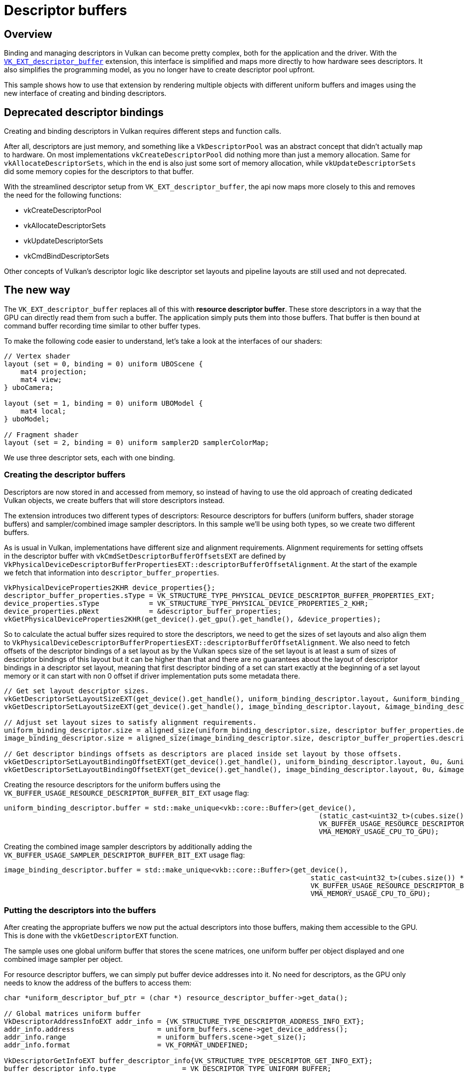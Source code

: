 ////
- Copyright (c) 2023-2024, Sascha Willems
-
- SPDX-License-Identifier: Apache-2.0
-
- Licensed under the Apache License, Version 2.0 the "License";
- you may not use this file except in compliance with the License.
- You may obtain a copy of the License at
-
-     http://www.apache.org/licenses/LICENSE-2.0
-
- Unless required by applicable law or agreed to in writing, software
- distributed under the License is distributed on an "AS IS" BASIS,
- WITHOUT WARRANTIES OR CONDITIONS OF ANY KIND, either express or implied.
- See the License for the specific language governing permissions and
- limitations under the License.
-
////
= Descriptor buffers

ifdef::site-gen-antora[]
TIP: The source for this sample can be found in the https://github.com/KhronosGroup/Vulkan-Samples/tree/main/samples/extensions/descriptor_buffer_basic[Khronos Vulkan samples github repository].
endif::[]


== Overview

Binding and managing descriptors in Vulkan can become pretty complex, both for the application and the driver.
With the https://www.khronos.org/registry/vulkan/specs/1.2-extensions/html/vkspec.html#VK_ext_descriptor_buffer[`VK_EXT_descriptor_buffer`] extension, this interface is simplified and maps more directly to how hardware sees descriptors.
It also simplifies the programming model, as you no longer have to create descriptor pool upfront.

This sample shows how to use that extension by rendering multiple objects with different uniform buffers and images using the new interface of creating and binding descriptors.

== Deprecated descriptor bindings

Creating and binding descriptors in Vulkan requires different steps and function calls.

After all, descriptors are just memory, and something like a `VkDescriptorPool` was an abstract concept that didn't actually map to hardware.
On most implementations `vkCreateDescriptorPool` did nothing more than just a memory allocation.
Same for `vkAllocateDescriptorSets`, which in the end is also just some sort of memory allocation, while `vkUpdateDescriptorSets` did some memory copies for the descriptors to that buffer.

With the streamlined descriptor setup from `VK_EXT_descriptor_buffer`, the api now maps more closely to this and removes the need for the following functions:

* vkCreateDescriptorPool
* vkAllocateDescriptorSets
* vkUpdateDescriptorSets
* vkCmdBindDescriptorSets

Other concepts of Vulkan's descriptor logic like descriptor set layouts and pipeline layouts are still used and not deprecated.

== The new way

The `VK_EXT_descriptor_buffer` replaces all of this with *resource descriptor buffer*.
These store descriptors in a way that the GPU can directly read them from such a buffer.
The application simply puts them into those buffers.
That buffer is then bound at command buffer recording time similar to other buffer types.

To make the following code easier to understand, let's take a look at the interfaces of our shaders:

[,glsl]
----
// Vertex shader
layout (set = 0, binding = 0) uniform UBOScene {
    mat4 projection;
    mat4 view;
} uboCamera;

layout (set = 1, binding = 0) uniform UBOModel {
    mat4 local;
} uboModel;

// Fragment shader
layout (set = 2, binding = 0) uniform sampler2D samplerColorMap;
----

We use three descriptor sets, each with one binding.

=== Creating the descriptor buffers

Descriptors are now stored in and accessed from memory, so instead of having to use the old approach of creating dedicated Vulkan objects, we create buffers that will store descriptors instead.

The extension introduces two different types of descriptors: Resource descriptors for buffers (uniform buffers, shader storage buffers) and sampler/combined image sampler descriptors.
In this sample we'll be using both types, so we create two different buffers.

As is usual in Vulkan, implementations have different size and alignment requirements. Alignment requirements for setting offsets in the descriptor buffer with `vkCmdSetDescriptorBufferOffsetsEXT` are defined by `VkPhysicalDeviceDescriptorBufferPropertiesEXT::descriptorBufferOffsetAlignment`. At the start of the example we fetch that information into `descriptor_buffer_properties`.

[,cpp]
----
VkPhysicalDeviceProperties2KHR device_properties{};
descriptor_buffer_properties.sType = VK_STRUCTURE_TYPE_PHYSICAL_DEVICE_DESCRIPTOR_BUFFER_PROPERTIES_EXT;
device_properties.sType            = VK_STRUCTURE_TYPE_PHYSICAL_DEVICE_PROPERTIES_2_KHR;
device_properties.pNext            = &descriptor_buffer_properties;
vkGetPhysicalDeviceProperties2KHR(get_device().get_gpu().get_handle(), &device_properties);
----

So to calculate the actual buffer sizes required to store the descriptors, we need to get the sizes of set layouts and also align them to `VkPhysicalDeviceDescriptorBufferPropertiesEXT::descriptorBufferOffsetAlignment`. We also need to fetch offsets of the descriptor bindings of a set layout as by the Vulkan specs size of the set layout is at least a sum of sizes of descriptor bindings of this layout but it can be higher than that and there are no guarantees about the layout of descriptor bindings in a descriptor set layout, meaning that first descriptor binding of a set can start exactly at the beginning of a set layout memory or it can start with non 0 offset if driver implementation puts some metadata there.

[,cpp]
----
// Get set layout descriptor sizes.
vkGetDescriptorSetLayoutSizeEXT(get_device().get_handle(), uniform_binding_descriptor.layout, &uniform_binding_descriptor.size);
vkGetDescriptorSetLayoutSizeEXT(get_device().get_handle(), image_binding_descriptor.layout, &image_binding_descriptor.size);

// Adjust set layout sizes to satisfy alignment requirements.
uniform_binding_descriptor.size = aligned_size(uniform_binding_descriptor.size, descriptor_buffer_properties.descriptorBufferOffsetAlignment);
image_binding_descriptor.size = aligned_size(image_binding_descriptor.size, descriptor_buffer_properties.descriptorBufferOffsetAlignment);

// Get descriptor bindings offsets as descriptors are placed inside set layout by those offsets.
vkGetDescriptorSetLayoutBindingOffsetEXT(get_device().get_handle(), uniform_binding_descriptor.layout, 0u, &uniform_binding_descriptor.offset);
vkGetDescriptorSetLayoutBindingOffsetEXT(get_device().get_handle(), image_binding_descriptor.layout, 0u, &image_binding_descriptor.offset);
----

Creating the resource descriptors for the uniform buffers using the `VK_BUFFER_USAGE_RESOURCE_DESCRIPTOR_BUFFER_BIT_EXT` usage flag:

[,cpp]
----
uniform_binding_descriptor.buffer = std::make_unique<vkb::core::Buffer>(get_device(),
	                                                                    (static_cast<uint32_t>(cubes.size()) + 1) * uniform_binding_descriptor.size,
	                                                                    VK_BUFFER_USAGE_RESOURCE_DESCRIPTOR_BUFFER_BIT_EXT | VK_BUFFER_USAGE_SHADER_DEVICE_ADDRESS_BIT,
	                                                                    VMA_MEMORY_USAGE_CPU_TO_GPU);
----

Creating the combined image sampler descriptors by additionally adding the `VK_BUFFER_USAGE_SAMPLER_DESCRIPTOR_BUFFER_BIT_EXT` usage flag:

[,cpp]
----
image_binding_descriptor.buffer = std::make_unique<vkb::core::Buffer>(get_device(),
	                                                                  static_cast<uint32_t>(cubes.size()) * image_binding_descriptor.size,
	                                                                  VK_BUFFER_USAGE_RESOURCE_DESCRIPTOR_BUFFER_BIT_EXT | VK_BUFFER_USAGE_SAMPLER_DESCRIPTOR_BUFFER_BIT_EXT | VK_BUFFER_USAGE_SHADER_DEVICE_ADDRESS_BIT,
	                                                                  VMA_MEMORY_USAGE_CPU_TO_GPU);
----

=== Putting the descriptors into the buffers

After creating the appropriate buffers we now put the actual descriptors into those buffers, making them accessible to the GPU.
This is done with the `vkGetDescriptorEXT` function.

The sample uses one global uniform buffer that stores the scene matrices, one uniform buffer per object displayed and one combined image sampler per object.

For resource descriptor buffers, we can simply put buffer device addresses into it.
No need for descriptors, as the GPU only needs to know the address of the buffers to access them:

[,cpp]
----
char *uniform_descriptor_buf_ptr = (char *) resource_descriptor_buffer->get_data();

// Global matrices uniform buffer
VkDescriptorAddressInfoEXT addr_info = {VK_STRUCTURE_TYPE_DESCRIPTOR_ADDRESS_INFO_EXT};
addr_info.address                    = uniform_buffers.scene->get_device_address();
addr_info.range                      = uniform_buffers.scene->get_size();
addr_info.format                     = VK_FORMAT_UNDEFINED;

VkDescriptorGetInfoEXT buffer_descriptor_info{VK_STRUCTURE_TYPE_DESCRIPTOR_GET_INFO_EXT};
buffer_descriptor_info.type                = VK_DESCRIPTOR_TYPE_UNIFORM_BUFFER;
buffer_descriptor_info.data.pUniformBuffer = &addr_info;
vkGetDescriptorEXT(get_device().get_handle(), &buffer_descriptor_info, descriptor_buffer_properties.uniformBufferDescriptorSize, uniform_descriptor_buf_ptr);

// Per-cube uniform buffers
// We use pointers to offset and align the data we put into the descriptor buffers
for (size_t i = 0; i < cubes.size(); i++)
{
	VkDescriptorAddressInfoEXT cube_addr_info = {VK_STRUCTURE_TYPE_DESCRIPTOR_ADDRESS_INFO_EXT};
	cube_addr_info.address                    = cubes[i].uniform_buffer->get_device_address();
	cube_addr_info.range                      = cubes[i].uniform_buffer->get_size();
	cube_addr_info.format                     = VK_FORMAT_UNDEFINED;

	buffer_descriptor_info.data.pUniformBuffer = &cube_addr_info;
	vkGetDescriptorEXT(get_device().get_handle(), &buffer_descriptor_info, descriptor_buffer_properties.uniformBufferDescriptorSize, uniform_descriptor_buf_ptr + (i + 1) * uniform_binding_descriptor.size + uniform_binding_descriptor.offset);
}
----

For combined image samplers (or samplers alone) we can't use buffer device addresses as the implementation needs more information, so we have to put actual descriptors into the buffer instead:

[,cpp]
----
// For combined images we need to put descriptors into the descriptor buffers
// We use pointers to offset and align the data we put into the descriptor buffers
char *image_descriptor_buf_ptr = (char *) image_binding_descriptor.buffer->get_data();
for (size_t i = 0; i < cubes.size(); i++)
{
	VkDescriptorImageInfo image_descriptor = create_descriptor(cubes[i].texture);

	VkDescriptorGetInfoEXT image_descriptor_info{VK_STRUCTURE_TYPE_DESCRIPTOR_GET_INFO_EXT};
	image_descriptor_info.type                       = VK_DESCRIPTOR_TYPE_COMBINED_IMAGE_SAMPLER;
	image_descriptor_info.data.pCombinedImageSampler = &image_descriptor;
	vkGetDescriptorEXT(get_device().get_handle(), &image_descriptor_info, descriptor_buffer_properties.combinedImageSamplerDescriptorSize, image_descriptor_buf_ptr + i * image_binding_descriptor.size + image_binding_descriptor.offset);
}
----

=== Binding the buffers

As noted earlier, we no longer bind descriptor sets using `vkCmdBindDescriptorSets` but instead use `vkCmdBindDescriptorBuffersEXT` to bind the (resource) descriptor buffers and then use `vkCmdSetDescriptorBufferOffsetsEXT` to index into that buffer for the next draw:

[,cpp]
----
// Descriptor buffer bindings
// Binding 0 = uniform buffer
VkDescriptorBufferBindingInfoEXT descriptor_buffer_binding_info[2]{};
descriptor_buffer_binding_info[0].sType   = VK_STRUCTURE_TYPE_DESCRIPTOR_BUFFER_BINDING_INFO_EXT;
descriptor_buffer_binding_info[0].address = resource_descriptor_buffer->get_device_address();
descriptor_buffer_binding_info[0].usage   = VK_BUFFER_USAGE_RESOURCE_DESCRIPTOR_BUFFER_BIT_EXT;
// Binding 1 = Image
descriptor_buffer_binding_info[1].sType   = VK_STRUCTURE_TYPE_DESCRIPTOR_BUFFER_BINDING_INFO_EXT;
descriptor_buffer_binding_info[1].address = image_descriptor_buffer->get_device_address();
descriptor_buffer_binding_info[1].usage   = VK_BUFFER_USAGE_SAMPLER_DESCRIPTOR_BUFFER_BIT_EXT | VK_BUFFER_USAGE_RESOURCE_DESCRIPTOR_BUFFER_BIT_EXT;
vkCmdBindDescriptorBuffersEXT(draw_cmd_buffers[i], 2, descriptor_buffer_binding_info);

uint32_t     buffer_index_ubo   = 0;
uint32_t     buffer_index_image = 1;

// Global Matrices (set 0)
vkCmdSetDescriptorBufferOffsetsEXT(draw_cmd_buffers[i], VK_PIPELINE_BIND_POINT_GRAPHICS, pipeline_layout, 0, 1, &buffer_index_ubo, &buffer_offset);

// Set and offset into descriptor for each model
for (size_t j = 0; j < cubes.size(); j++)
{
	// Uniform buffer (set 1)
	// Model ubos start at offset * (j + 1) (+1 as slot 0 is global matrices)
	buffer_offset = (j + 1) * uniform_binding_descriptor.size;
	vkCmdSetDescriptorBufferOffsetsEXT(draw_cmd_buffers[i], VK_PIPELINE_BIND_POINT_GRAPHICS, pipeline_layout, 1, 1, &buffer_index_ubo, &buffer_offset);
	// Image (set 2)
	buffer_offset = j * image_binding_descriptor.size;
	vkCmdSetDescriptorBufferOffsetsEXT(draw_cmd_buffers[i], VK_PIPELINE_BIND_POINT_GRAPHICS, pipeline_layout, 2, 1, &buffer_index_image, &buffer_offset);
	draw_model(models.cube, draw_cmd_buffers[i]);
}
----

In detail and in reference to our shader interface:

Earlier on, we did put the device address for the global matrices uniform buffer at the beginning to the resource descriptor buffer.
So we set it to point at `buffer_offset = 0` for set 0:

[,cpp]
----
vkCmdSetDescriptorBufferOffsetsEXT(draw_cmd_buffers[i], VK_PIPELINE_BIND_POINT_GRAPHICS, pipeline_layout, 0, 1, &buffer_index_ubo, &buffer_offset);
----

We then loop through all cubes displayed in the example and let the descriptor buffer point at the next device address using the alignment of the implementation for set 1:

[,cpp]
----
vkCmdSetDescriptorBufferOffsetsEXT(draw_cmd_buffers[i], VK_PIPELINE_BIND_POINT_GRAPHICS, pipeline_layout, 1, 1, &buffer_index_ubo, &buffer_offset);
----

With an alignment of 16 (see `VkPhysicalDeviceDescriptorBufferPropertiesEXT`) the device address for the uniform buffer for the first cube would start at byte 16 in the resource descriptor buffer, the device address for the second cube's uniform buffer would start at byte 32.

The descriptor buffer containing the descriptors for our combined image samples is bound to set 2:

[,cpp]
----
vkCmdSetDescriptorBufferOffsetsEXT(draw_cmd_buffers[i], VK_PIPELINE_BIND_POINT_GRAPHICS, pipeline_layout, 2, 1, &buffer_index_image, &buffer_offset);
----

== What about the shaders?

With descriptor set and pipeline layouts, Vulkan decouples the shader interfaces from the application.
And since we don't change these but only the way how we provide descriptors to the GPU, *no changes to the shaders are required*.
